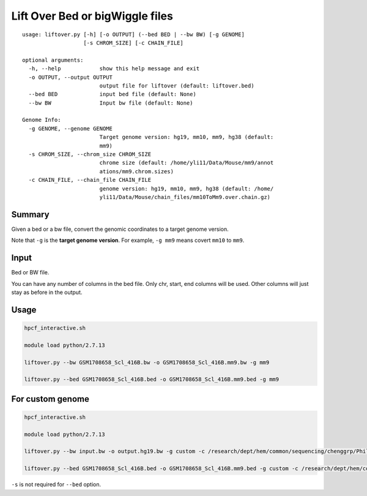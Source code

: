 Lift Over Bed or bigWiggle files
===================

::

	usage: liftover.py [-h] [-o OUTPUT] (--bed BED | --bw BW) [-g GENOME]
	                   [-s CHROM_SIZE] [-c CHAIN_FILE]

	optional arguments:
	  -h, --help            show this help message and exit
	  -o OUTPUT, --output OUTPUT
	                        output file for liftover (default: liftover.bed)
	  --bed BED             input bed file (default: None)
	  --bw BW               Input bw file (default: None)

	Genome Info:
	  -g GENOME, --genome GENOME
	                        Target genome version: hg19, mm10, mm9, hg38 (default:
	                        mm9)
	  -s CHROM_SIZE, --chrom_size CHROM_SIZE
	                        chrome size (default: /home/yli11/Data/Mouse/mm9/annot
	                        ations/mm9.chrom.sizes)
	  -c CHAIN_FILE, --chain_file CHAIN_FILE
	                        genome version: hg19, mm10, mm9, hg38 (default: /home/
	                        yli11/Data/Mouse/chain_files/mm10ToMm9.over.chain.gz)



Summary
^^^^^^^

Given a bed or a bw file, convert the genomic coordinates to a target genome version.

Note that ``-g`` is the **target genome version**. For example, ``-g mm9`` means covert ``mm10`` to ``mm9``.


Input
^^^^^

Bed or BW file.

You can have any number of columns in the bed file. Only chr, start, end columns will be used. Other columns will just stay as before in the output.

Usage
^^^^^

.. code:: bash

	hpcf_interactive.sh

	module load python/2.7.13 

	liftover.py --bw GSM1708658_Scl_416B.bw -o GSM1708658_Scl_416B.mm9.bw -g mm9

	liftover.py --bed GSM1708658_Scl_416B.bed -o GSM1708658_Scl_416B.mm9.bed -g mm9


For custom genome
^^^^^^^^

.. code:: bash

	hpcf_interactive.sh

	module load python/2.7.13 

	liftover.py --bw input.bw -o output.hg19.bw -g custom -c /research/dept/hem/common/sequencing/chenggrp/Phil_custom_genome/d13nt_custom_genome/paternal.chain -s hg19_main_chrom_size

	liftover.py --bed GSM1708658_Scl_416B.bed -o GSM1708658_Scl_416B.mm9.bed -g custom -c /research/dept/hem/common/sequencing/chenggrp/Phil_custom_genome/d13nt_custom_genome/paternal.chain


``-s`` is not required for ``--bed`` option.
























